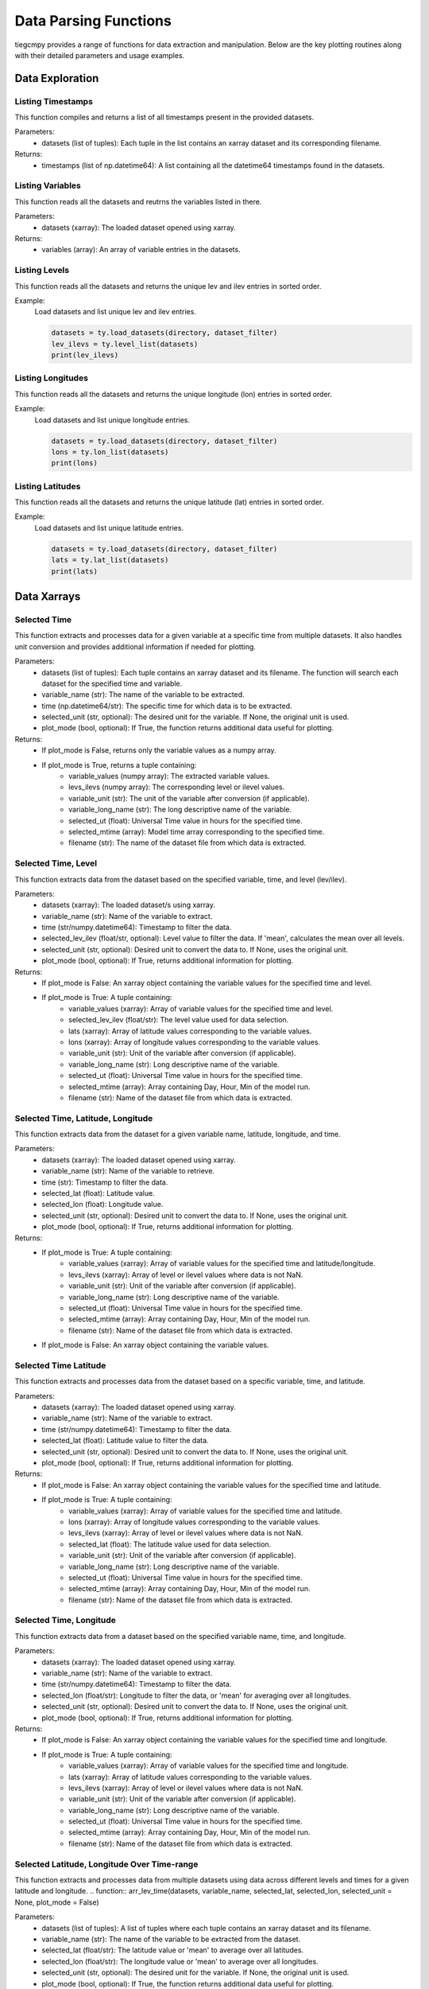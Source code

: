 Data Parsing Functions
=============

tiegcmpy provides a range of functions for data extraction and manipulation. Below are the key plotting routines along with their detailed parameters and usage examples.

Data Exploration
-----------------------------------


Listing Timestamps
~~~~~~~~~~~~~~~~~~~
This function compiles and returns a list of all timestamps present in the provided datasets. 

.. function:: time_list(datasets)
Parameters:
    - datasets (list of tuples): Each tuple in the list contains an xarray dataset and its corresponding filename. 

Returns:
    - timestamps (list of np.datetime64): A list containing all the datetime64 timestamps found in the datasets.


Listing Variables
~~~~~~~~~~~~~~~~~~~
This function reads all the datasets and reutrns the variables listed in there.

.. function:: var_list(datasets)
       
Parameters:
    - datasets (xarray): The loaded dataset opened using xarray.

Returns:
    - variables (array): An array of variable entries in the datasets.

Listing Levels
~~~~~~~~~~~~~~
This function reads all the datasets and returns the unique lev and ilev entries in sorted order.

.. function:: level_list(datasets)
       
    Parameters:
        - datasets (list of tuples): A list of tuples, where each tuple contains an xarray dataset and its filename.

    Returns:
        - lev_ilevs (list): A sorted list of unique lev and ilev entries from the datasets.

Example:
    Load datasets and list unique lev and ilev entries.

    .. code-block:: python

        datasets = ty.load_datasets(directory, dataset_filter)
        lev_ilevs = ty.level_list(datasets)
        print(lev_ilevs)


Listing Longitudes
~~~~~~~~~~~~~~~~~~
This function reads all the datasets and returns the unique longitude (lon) entries in sorted order.

.. function:: lon_list(datasets)
       
    Parameters:
        - datasets (list of tuples): A list of tuples, where each tuple contains an xarray dataset and its filename.

    Returns:
        - lons (list): A sorted list of unique longitude entries from the datasets.

Example:
    Load datasets and list unique longitude entries.

    .. code-block:: python

        datasets = ty.load_datasets(directory, dataset_filter)
        lons = ty.lon_list(datasets)
        print(lons)


Listing Latitudes
~~~~~~~~~~~~~~~~~
This function reads all the datasets and returns the unique latitude (lat) entries in sorted order.

.. function:: lat_list(datasets)
       
    Parameters:
        - datasets (list of tuples): A list of tuples, where each tuple contains an xarray dataset and its filename.

    Returns:
        - lats (list): A sorted list of unique latitude entries from the datasets.

Example:
    Load datasets and list unique latitude entries.

    .. code-block:: python

        datasets = ty.load_datasets(directory, dataset_filter)
        lats = ty.lat_list(datasets)
        print(lats)

Data Xarrays
-----------------------------------

Selected Time
~~~~~~~~~~~~~~~~~~~~~~~~~
This function extracts and processes data for a given variable at a specific time from multiple datasets. 
It also handles unit conversion and provides additional information if needed for plotting.

.. function:: arr_var(datasets, variable_name, time, selected_unit=None, plot_mode = False)


Parameters:
    - datasets (list of tuples): Each tuple contains an xarray dataset and its filename. The function will search each dataset for the specified time and variable.
    - variable_name (str): The name of the variable to be extracted.
    - time (np.datetime64/str): The specific time for which data is to be extracted.
    - selected_unit (str, optional): The desired unit for the variable. If None, the original unit is used.
    - plot_mode (bool, optional): If True, the function returns additional data useful for plotting.

Returns:
    - If plot_mode is False, returns only the variable values as a numpy array.
    - If plot_mode is True, returns a tuple containing:
        - variable_values (numpy array): The extracted variable values.
        - levs_ilevs (numpy array): The corresponding level or ilevel values.
        - variable_unit (str): The unit of the variable after conversion (if applicable).
        - variable_long_name (str): The long descriptive name of the variable.
        - selected_ut (float): Universal Time value in hours for the specified time.
        - selected_mtime (array): Model time array corresponding to the specified time.
        - filename (str): The name of the dataset file from which data is extracted.


Selected Time, Level
~~~~~~~~~~~~~~~~~~~~~~~~~
This function extracts data from the dataset based on the specified variable, time, and level (lev/ilev).

.. function:: arr_lat_lon(datasets, variable_name, time, selected_lev_ilev = None, selected_unit = None, plot_mode = False)

    
Parameters:
    - datasets (xarray): The loaded dataset/s using xarray.
    - variable_name (str): Name of the variable to extract.
    - time (str/numpy.datetime64): Timestamp to filter the data.
    - selected_lev_ilev (float/str, optional): Level value to filter the data. If 'mean', calculates the mean over all levels.
    - selected_unit (str, optional): Desired unit to convert the data to. If None, uses the original unit.
    - plot_mode (bool, optional): If True, returns additional information for plotting.

Returns:
    - If plot_mode is False: An xarray object containing the variable values for the specified time and level.
    - If plot_mode is True: A tuple containing:
        - variable_values (xarray): Array of variable values for the specified time and level.
        - selected_lev_ilev (float/str): The level value used for data selection.
        - lats (xarray): Array of latitude values corresponding to the variable values.
        - lons (xarray): Array of longitude values corresponding to the variable values.
        - variable_unit (str): Unit of the variable after conversion (if applicable).
        - variable_long_name (str): Long descriptive name of the variable.
        - selected_ut (float): Universal Time value in hours for the specified time.
        - selected_mtime (array): Array containing Day, Hour, Min of the model run.
        - filename (str): Name of the dataset file from which data is extracted.


Selected Time, Latitude, Longitude
~~~~~~~~~~~~~~~~~~~~~~~~~~~~~~~~~~~~~~~~~~~
This function extracts data from the dataset for a given variable name, latitude, longitude, and time.

.. function:: arr_lev_var(datasets, variable_name, time, selected_lat, selected_lon, selected_unit= None, plot_mode = False)

    
    
Parameters:
    - datasets (xarray): The loaded dataset opened using xarray.
    - variable_name (str): Name of the variable to retrieve.
    - time (str): Timestamp to filter the data.
    - selected_lat (float): Latitude value.
    - selected_lon (float): Longitude value.
    - selected_unit (str, optional): Desired unit to convert the data to. If None, uses the original unit.
    - plot_mode (bool, optional): If True, returns additional information for plotting.

Returns:
    - If plot_mode is True: A tuple containing:
        - variable_values (xarray): Array of variable values for the specified time and latitude/longitude.
        - levs_ilevs (xarray): Array of level or ilevel values where data is not NaN.
        - variable_unit (str): Unit of the variable after conversion (if applicable).
        - variable_long_name (str): Long descriptive name of the variable.
        - selected_ut (float): Universal Time value in hours for the specified time.
        - selected_mtime (array): Array containing Day, Hour, Min of the model run.
        - filename (str): Name of the dataset file from which data is extracted.
    - If plot_mode is False: An xarray object containing the variable values.



Selected Time Latitude
~~~~~~~~~~~~~~~~~~~~~~~~~
This function extracts and processes data from the dataset based on a specific variable, time, and latitude.

.. function:: arr_lev_lon(datasets, variable_name, time, selected_lat, selected_unit= None, plot_mode = False)


Parameters:
    - datasets (xarray): The loaded dataset opened using xarray.
    - variable_name (str): Name of the variable to extract.
    - time (str/numpy.datetime64): Timestamp to filter the data.
    - selected_lat (float): Latitude value to filter the data.
    - selected_unit (str, optional): Desired unit to convert the data to. If None, uses the original unit.
    - plot_mode (bool, optional): If True, returns additional information for plotting.

Returns:
    - If plot_mode is False: An xarray object containing the variable values for the specified time and latitude.
    - If plot_mode is True: A tuple containing:
        - variable_values (xarray): Array of variable values for the specified time and latitude.
        - lons (xarray): Array of longitude values corresponding to the variable values.
        - levs_ilevs (xarray): Array of level or ilevel values where data is not NaN.
        - selected_lat (float): The latitude value used for data selection.
        - variable_unit (str): Unit of the variable after conversion (if applicable).
        - variable_long_name (str): Long descriptive name of the variable.
        - selected_ut (float): Universal Time value in hours for the specified time.
        - selected_mtime (array): Array containing Day, Hour, Min of the model run.
        - filename (str): Name of the dataset file from which data is extracted.


Selected Time, Longitude
~~~~~~~~~~~~~~~~~~~~
This function extracts data from a dataset based on the specified variable name, time, and longitude.

.. function:: arr_lev_lat(datasets, variable_name, time, selected_lon, selected_unit=None, plot_mode = False)

    
Parameters:
    - datasets (xarray): The loaded dataset opened using xarray.
    - variable_name (str): Name of the variable to extract.
    - time (str/numpy.datetime64): Timestamp to filter the data.
    - selected_lon (float/str): Longitude to filter the data, or 'mean' for averaging over all longitudes.
    - selected_unit (str, optional): Desired unit to convert the data to. If None, uses the original unit.
    - plot_mode (bool, optional): If True, returns additional information for plotting.

Returns:
    - If plot_mode is False: An xarray object containing the variable values for the specified time and longitude.
    - If plot_mode is True: A tuple containing:
        - variable_values (xarray): Array of variable values for the specified time and longitude.
        - lats (xarray): Array of latitude values corresponding to the variable values.
        - levs_ilevs (xarray): Array of level or ilevel values where data is not NaN.
        - variable_unit (str): Unit of the variable after conversion (if applicable).
        - variable_long_name (str): Long descriptive name of the variable.
        - selected_ut (float): Universal Time value in hours for the specified time.
        - selected_mtime (array): Array containing Day, Hour, Min of the model run.
        - filename (str): Name of the dataset file from which data is extracted.


Selected Latitude, Longitude Over Time-range
~~~~~~~~~~~~~~~~~~~
This function extracts and processes data from multiple datasets using data across different levels and times for a given latitude and longitude.
.. function:: arr_lev_time(datasets, variable_name, selected_lat, selected_lon, selected_unit = None, plot_mode = False)

Parameters:
    - datasets (list of tuples): A list of tuples where each tuple contains an xarray dataset and its filename.
    - variable_name (str): The name of the variable to be extracted from the dataset.
    - selected_lat (float/str): The latitude value or 'mean' to average over all latitudes.
    - selected_lon (float/str): The longitude value or 'mean' to average over all longitudes.
    - selected_unit (str, optional): The desired unit for the variable. If None, the original unit is used.
    - plot_mode (bool, optional): If True, the function returns additional data useful for plotting.

Returns:
    - If plot_mode is False, returns a numpy array of variable values concatenated across datasets.
    - If plot_mode is True, returns a tuple containing:
        - variable_values_all (numpy array): Concatenated variable values.
        - levs_ilevs (numpy array): Corresponding level or ilevel values.
        - mtime_values (list): List of model times.
        - selected_lon (float/str): The longitude used for data selection.
        - variable_unit (str): The unit of the variable after conversion (if applicable).
        - variable_long_name (str): The long descriptive name of the variable.


Selected Level, Longitude Over Time-range
~~~~~~~~~~~~~~~~~~~

This function extracts and processes data from the dataset based on the specified variable name, longitude, and level/ilev.

.. function:: arr_lat_time(datasets, variable_name, selected_lon,selected_lev_ilev = None, selected_unit = None, plot_mode = False)

        
Parameters:
    - datasets (list of tuples): Each tuple contains an xarray dataset and its filename.
    - variable_name (str): The name of the variable to extract.
    - selected_lon (float/str): Longitude value or 'mean' to average over all longitudes.
    - selected_lev_ilev (float/str/None): Level or intermediate level value or 'mean' for averaging, or None if not applicable.
    - selected_unit (str, optional): The desired unit for the variable. If None, the original unit is used.
    - plot_mode (bool, optional): If True, returns additional data useful for plotting.

Returns:
    - If plot_mode is False, returns a numpy array of variable values concatenated across datasets.
    - If plot_mode is True, returns a tuple containing:
        - variable_values_all (numpy array): Concatenated variable values.
        - lats (numpy array): Latitude values corresponding to the variable values.
        - mtime_values (list): List of model times.
        - selected_lon (float/str): The longitude used for data selection.
        - variable_unit (str): The unit of the variable after conversion (if applicable).
        - variable_long_name (str): The long descriptive name of the variable.
        - filename (str): Name of the dataset file from which data is extracted.




Data manipulation
------------------------------------

mTime to Time 
~~~~~~~~~~~~~~~~~~~~~
This function searches for a specific time in a dataset based on the provided model time (mtime) and returns the corresponding         np.datetime64 time value. It iterates through multiple datasets to find a match.

.. function:: get_time(datasets, mtime)

    
Parameters:
    - datasets (list of tuples): Each tuple contains an xarray dataset and its filename. The function will search each dataset for the time value.
    - mtime (list of int): Model time represented as a list of integers in the format [day, hour, minute].

Returns:
    - np.datetime64: The corresponding datetime value in the dataset for the given mtime. Returns None if no match is found.


Time to mTime 
~~~~~~~~~~~~~~~~~~~~~
This function finds and returns the model time (mtime) array that corresponds to a specific time in a dataset. 
The mtime is an array representing [Day, Hour, Min].
.. function:: get_mtime(ds, time)

Parameters:
    - ds (xarray): The dataset opened using xarray, containing time and mtime data.
    - time (str/numpy.datetime64): The timestamp for which the corresponding mtime is to be found.

Returns:
    - array: The mtime array containing [Day, Hour, Min] for the given timestamp. 
                Returns None if no corresponding mtime is found.


Average Z height
~~~~~~~~~~~~~~~~~~~~~~~~

This function compute the average Z value for a given set of lat, lon, and lev from a dataset.


.. function:: calc_avg_ht(datasets, time, selected_lev_ilev)
        
Parameters:
    - ds (xarray): The loaded dataset opened using xarray.
    - time (str): Timestamp to filter the data.
    - selected_lev_ilev (float): The level for which to retrieve data.

Returns:
    - float: The average ZG value for the given conditions.


Other
---------------------------


Check lev/ilev
~~~~~~~~~~~~~~~~~~~~~~~~
This function checks the dimensions of a given variable in a dataset to determine if it includes specific dimensions ('lev' or 'ilev').

.. function:: check_var_dims(ds, variable_name)
  
Parameters:
    - ds (xarray): The dataset in which the variable's dimensions are to be checked.
    - variable_name (str): The name of the variable for which dimensions are being checked.

Returns:
    - str: Returns 'lev' if the variable includes the 'lev' dimension, 'ilev' if it includes the 'ilev' dimension, 
            'Variable not found in dataset' if the variable does not exist in the dataset, and None if neither 'lev' nor 'ilev' are dimensions of the variable.


Min/Max Array
~~~~~~~~~~~~~~~~~~~~~~
This function finds the minimum and maximum values of varval from the 2D array
.. function:: min_max(variable_values)
        
Parameters:
    - variable_values (xarray): A list of variable values.

Returns:
    - min_val (float): Minimum value of the variable in the array.
    - max_val (float): Maximum value of the variable in the array.



